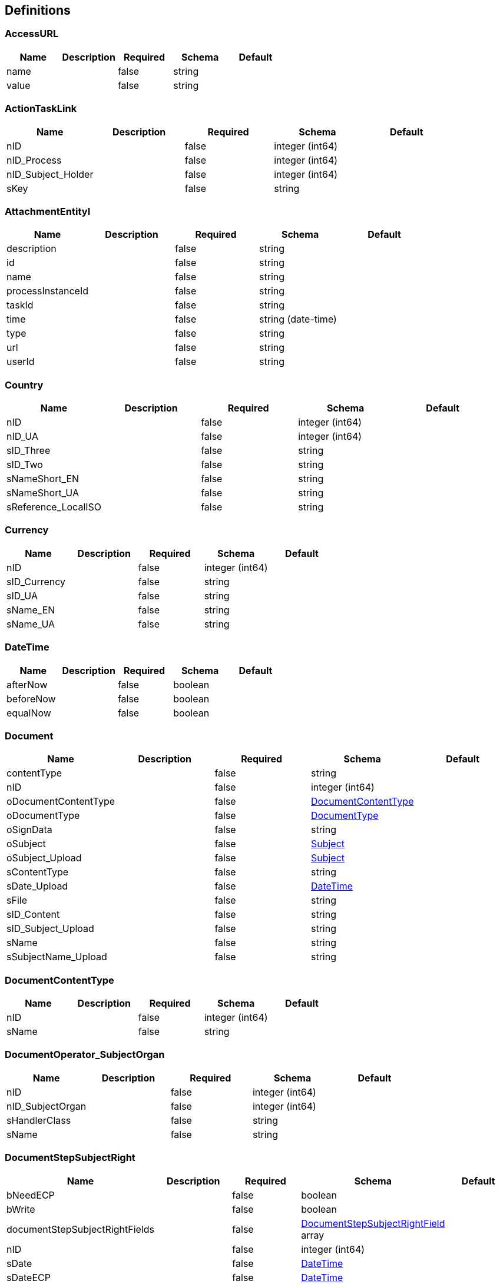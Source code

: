 == Definitions
=== AccessURL
[options="header"]
|===
|Name|Description|Required|Schema|Default
|name||false|string|
|value||false|string|
|===

=== ActionTaskLink
[options="header"]
|===
|Name|Description|Required|Schema|Default
|nID||false|integer (int64)|
|nID_Process||false|integer (int64)|
|nID_Subject_Holder||false|integer (int64)|
|sKey||false|string|
|===

=== AttachmentEntityI
[options="header"]
|===
|Name|Description|Required|Schema|Default
|description||false|string|
|id||false|string|
|name||false|string|
|processInstanceId||false|string|
|taskId||false|string|
|time||false|string (date-time)|
|type||false|string|
|url||false|string|
|userId||false|string|
|===

=== Country
[options="header"]
|===
|Name|Description|Required|Schema|Default
|nID||false|integer (int64)|
|nID_UA||false|integer (int64)|
|sID_Three||false|string|
|sID_Two||false|string|
|sNameShort_EN||false|string|
|sNameShort_UA||false|string|
|sReference_LocalISO||false|string|
|===

=== Currency
[options="header"]
|===
|Name|Description|Required|Schema|Default
|nID||false|integer (int64)|
|sID_Currency||false|string|
|sID_UA||false|string|
|sName_EN||false|string|
|sName_UA||false|string|
|===

=== DateTime
[options="header"]
|===
|Name|Description|Required|Schema|Default
|afterNow||false|boolean|
|beforeNow||false|boolean|
|equalNow||false|boolean|
|===

=== Document
[options="header"]
|===
|Name|Description|Required|Schema|Default
|contentType||false|string|
|nID||false|integer (int64)|
|oDocumentContentType||false|<<DocumentContentType>>|
|oDocumentType||false|<<DocumentType>>|
|oSignData||false|string|
|oSubject||false|<<Subject>>|
|oSubject_Upload||false|<<Subject>>|
|sContentType||false|string|
|sDate_Upload||false|<<DateTime>>|
|sFile||false|string|
|sID_Content||false|string|
|sID_Subject_Upload||false|string|
|sName||false|string|
|sSubjectName_Upload||false|string|
|===

=== DocumentContentType
[options="header"]
|===
|Name|Description|Required|Schema|Default
|nID||false|integer (int64)|
|sName||false|string|
|===

=== DocumentOperator_SubjectOrgan
[options="header"]
|===
|Name|Description|Required|Schema|Default
|nID||false|integer (int64)|
|nID_SubjectOrgan||false|integer (int64)|
|sHandlerClass||false|string|
|sName||false|string|
|===

=== DocumentStepSubjectRight
[options="header"]
|===
|Name|Description|Required|Schema|Default
|bNeedECP||false|boolean|
|bWrite||false|boolean|
|documentStepSubjectRightFields||false|<<DocumentStepSubjectRightField>> array|
|nID||false|integer (int64)|
|sDate||false|<<DateTime>>|
|sDateECP||false|<<DateTime>>|
|sID_Field||false|string|
|sID_File_ForSign||false|string|
|sKey_GroupPostfix||false|string|
|sLogin||false|string|
|sName||false|string|
|===

=== DocumentStepSubjectRightField
[options="header"]
|===
|Name|Description|Required|Schema|Default
|bWrite||false|boolean|
|nID||false|integer (int64)|
|sMask_FieldID||false|string|
|===

=== DocumentSubmitedUnsignedVO
[options="header"]
|===
|Name|Description|Required|Schema|Default
|oDocumentStepSubjectRight||false|<<DocumentStepSubjectRight>>|
|sDateCreateProcess||false|string|
|sDateCreateUserTask||false|string|
|sDateSubmit||false|string|
|sID_Order||false|string|
|sNameBP||false|string|
|sUserTaskName||false|string|
|===

=== DocumentType
[options="header"]
|===
|Name|Description|Required|Schema|Default
|bHidden||false|boolean|
|nID||false|integer (int64)|
|sName||false|string|
|===

=== EscalationHistory
[options="header"]
|===
|Name|Description|Required|Schema|Default
|nID||false|integer (int64)|
|nID_EscalationStatus||false|integer (int64)|
|nID_Process||false|integer (int64)|
|nID_Process_Root||false|integer (int64)|
|nID_UserTask||false|integer (int64)|
|sDate||false|<<DateTime>>|
|===

=== EscalationRule
[options="header"]
|===
|Name|Description|Required|Schema|Default
|nID||false|integer (int64)|
|nID_EscalationRuleFunction||false|<<EscalationRuleFunction>>|
|sCondition||false|string|
|sID_BP||false|string|
|sID_UserTask||false|string|
|sPatternFile||false|string|
|soData||false|string|
|===

=== EscalationRuleFunction
[options="header"]
|===
|Name|Description|Required|Schema|Default
|nID||false|integer (int64)|
|sBeanHandler||false|string|
|sName||false|string|
|===

=== EscalationStatus
[options="header"]
|===
|Name|Description|Required|Schema|Default
|nID||false|integer (int64)|
|sID||false|string|
|sNote||false|string|
|===

=== FlowProperty
[options="header"]
|===
|Name|Description|Required|Schema|Default
|bExclude||false|boolean|
|nID||false|integer (int64)|
|nID_FlowPropertyClass||false|<<FlowPropertyClass>>|
|nLen||false|integer (int32)|
|sData||false|string|
|sDateTimeAt||false|string|
|sDateTimeTo||false|string|
|sGroup||false|string|
|sLenType||false|string|
|sName||false|string|
|sRegionTime||false|string|
|saRegionWeekDay||false|string|
|===

=== FlowPropertyClass
[options="header"]
|===
|Name|Description|Required|Schema|Default
|nID||false|integer (int64)|
|sBeanName||false|string|
|sName||false|string|
|sPath||false|string|
|===

=== Group
[options="header"]
|===
|Name|Description|Required|Schema|Default
|id||false|string|
|name||false|string|
|type||false|string|
|===

=== HistoryEvent
[options="header"]
|===
|Name|Description|Required|Schema|Default
|nID||false|integer (int64)|
|nID_HistoryEventType||false|integer (int64)|
|nID_Subject||false|integer (int64)|
|oDocument||false|<<Document>>|
|oHistoryEvent_Service||false|<<HistoryEvent_Service>>|
|oSubject||false|<<Subject>>|
|sDate||false|string|
|sEventName||false|string|
|sMessage||false|string|
|sSubjectInfo||false|string|
|===

=== HistoryEvent_Service
[options="header"]
|===
|Name|Description|Required|Schema|Default
|nID||false|integer (int64)|
|nID_Proccess_Escalation||false|integer (int64)|
|nID_Proccess_Feedback||false|integer (int64)|
|nID_Protected||false|integer (int64)|
|nID_Region||false|integer (int64)|
|nID_Server||false|integer (int32)|
|nID_Service||false|integer (int64)|
|nID_ServiceData||false|integer (int64)|
|nID_StatusType||false|integer (int64)|
|nID_Subject||false|integer (int64)|
|nID_Task||false|integer (int64)|
|nRate||false|integer (int32)|
|nTimeMinutes||false|integer (int32)|
|sBody||false|string|
|sDate||false|<<DateTime>>|
|sDateClose||false|<<DateTime>>|
|sDateCreate||false|<<DateTime>>|
|sHead||false|string|
|sID||false|string|
|sID_Order||false|string|
|sID_Rate_Indirectly||false|string|
|sID_StatusType||false|string|
|sID_UA||false|string|
|sName_UA_StatusType||false|string|
|sToken||false|string|
|sUserTaskName||false|string|
|soData||false|string|
|===

=== LoginResponseI
[options="header"]
|===
|Name|Description|Required|Schema|Default
|session||false|string|
|===

=== LogoutResponseI
[options="header"]
|===
|Name|Description|Required|Schema|Default
|session||false|string|
|===

=== Map«string,string»
=== NewSubject
[options="header"]
|===
|Name|Description|Required|Schema|Default
|aSubjectAccountContact||false|<<NewSubjectContact>> array|
|oSubjectHuman||false|<<NewSubjectHuman>>|
|oSubjectOrgan||false|<<NewSubjectOrgan>>|
|sID||false|string|
|sLabel||false|string|
|sLabelShort||false|string|
|===

=== NewSubjectAccount
[options="header"]
|===
|Name|Description|Required|Schema|Default
|oSubject||false|<<NewSubject>>|
|sAccount||false|string|
|===

=== NewSubjectContact
[options="header"]
|===
|Name|Description|Required|Schema|Default
|nID||false|integer (int64)|
|oSubjectContactType||false|<<SubjectContactType>>|
|sDate||false|<<DateTime>>|
|sValue||false|string|
|===

=== NewSubjectHuman
[options="header"]
|===
|Name|Description|Required|Schema|Default
|nID||false|integer (int64)|
|oDefaultEmail||false|<<NewSubjectContact>>|
|oDefaultPhone||false|<<NewSubjectContact>>|
|sFamily||false|string|
|sINN||false|string|
|sName||false|string|
|sPassportNumber||false|string|
|sPassportSeria||false|string|
|sSB||false|string|
|sSurname||false|string|
|===

=== NewSubjectOrgan
[options="header"]
|===
|Name|Description|Required|Schema|Default
|aContact||false|<<NewSubjectContact>> array|
|nID||false|integer (int64)|
|sFormPrivacy||false|string|
|sName||false|string|
|sNameFull||false|string|
|sOKPO||false|string|
|===

=== ObjectEarthTarget
[options="header"]
|===
|Name|Description|Required|Schema|Default
|nID||false|integer (int64)|
|sID_UA||false|string|
|sName_UA||false|string|
|===

=== ObjectPlace_UA
[options="header"]
|===
|Name|Description|Required|Schema|Default
|nID||false|integer (int64)|
|nID_PlaceType||false|integer (int64)|
|sID||false|string|
|sName_UA||false|string|
|===

=== Place
[options="header"]
|===
|Name|Description|Required|Schema|Default
|nID||false|integer (int64)|
|nID_PlaceType||false|integer (int64)|
|sID_UA||false|string|
|sName||false|string|
|sNameOriginal||false|string|
|===

=== PlaceType
[options="header"]
|===
|Name|Description|Required|Schema|Default
|bArea||false|boolean|
|bRoot||false|boolean|
|nID||false|integer (int64)|
|nOrder||false|integer (int64)|
|sName||false|string|
|===

=== ProcDefinitionI
[options="header"]
|===
|Name|Description|Required|Schema|Default
|category||false|string|
|deploymentId||false|string|
|description||false|string|
|diagramResourceName||false|string|
|id||false|string|
|key||false|string|
|name||false|string|
|resourceName||false|string|
|suspended||false|boolean|
|tenantId||false|string|
|version||false|integer (int32)|
|===

=== ProcessI
[options="header"]
|===
|Name|Description|Required|Schema|Default
|id||false|string|
|===

=== ProcessSubject
[options="header"]
|===
|Name|Description|Required|Schema|Default
|aProcessSubjectChilds||false|<<ProcessSubject>> array|
|aUser||false|<<ProcessUser>> array|
|nID||false|integer (int64)|
|nOrder||false|integer (int64)|
|oProcessSubjectStatus||false|<<ProcessSubjectStatus>>|
|sDateEdit||false|<<DateTime>>|
|sDateFact||false|<<DateTime>>|
|sDatePlan||false|<<DateTime>>|
|sLogin||false|string|
|sReport||false|string|
|snID_Process_Activiti||false|string|
|===

=== ProcessSubjectResult
[options="header"]
|===
|Name|Description|Required|Schema|Default
|aProcessSubject||false|<<ProcessSubject>> array|
|===

=== ProcessSubjectResultTree
[options="header"]
|===
|Name|Description|Required|Schema|Default
|aProcessSubjectTree||false|<<ProcessSubject>> array|
|===

=== ProcessSubjectStatus
[options="header"]
|===
|Name|Description|Required|Schema|Default
|nID||false|integer (int64)|
|sID||false|string|
|sName||false|string|
|===

=== ProcessUser
[options="header"]
|===
|Name|Description|Required|Schema|Default
|sEmail||false|string|
|sFirstName||false|string|
|sLastName||false|string|
|sLogin||false|string|
|sPicture||false|string|
|===

=== Relation_VO
[options="header"]
|===
|Name|Description|Required|Schema|Default
|nID||false|integer (int64)|
|sID_Private_Source||false|string|
|sName||false|string|
|===

=== Subject
[options="header"]
|===
|Name|Description|Required|Schema|Default
|aSubjectAccountContact||false|<<SubjectContact>> array|
|nID||false|integer (int64)|
|sID||false|string|
|sLabel||false|string|
|sLabelShort||false|string|
|===

=== SubjectAccount
[options="header"]
|===
|Name|Description|Required|Schema|Default
|nID||false|integer (int64)|
|nID_Server||false|integer (int64)|
|nID_Subject||false|integer (int64)|
|sLogin||false|string|
|sNote||false|string|
|subjectAccountType||false|<<SubjectAccountType>>|
|===

=== SubjectAccountType
[options="header"]
|===
|Name|Description|Required|Schema|Default
|nID||false|integer (int64)|
|sID||false|string|
|sNote||false|string|
|===

=== SubjectActionKVED
[options="header"]
|===
|Name|Description|Required|Schema|Default
|nID||false|integer (int64)|
|sID||false|string|
|sNote||false|string|
|===

=== SubjectContact
[options="header"]
|===
|Name|Description|Required|Schema|Default
|nID||false|integer (int64)|
|sDate||false|<<DateTime>>|
|sValue||false|string|
|subjectContactType||false|<<SubjectContactType>>|
|===

=== SubjectContactType
[options="header"]
|===
|Name|Description|Required|Schema|Default
|nID||false|integer (int64)|
|sName_EN||false|string|
|sName_RU||false|string|
|sName_UA||false|string|
|===

=== SubjectGroup
[options="header"]
|===
|Name|Description|Required|Schema|Default
|aSubjectGroupChilds||false|<<SubjectGroup>> array|
|aUser||false|<<SubjectUser>> array|
|nID||false|integer (int64)|
|nID_SubjectHumanPositionCustom||false|<<SubjectHumanPositionCustom>>|
|oSubject||false|<<Subject>>|
|sChain||false|string|
|sID_Group_Activiti||false|string|
|sName||false|string|
|===

=== SubjectGroupAndUser
[options="header"]
|===
|Name|Description|Required|Schema|Default
|aSubjectGroup||false|<<SubjectGroup>> array|
|aSubjectUser||false|<<SubjectUser>> array|
|===

=== SubjectGroupResultTree
[options="header"]
|===
|Name|Description|Required|Schema|Default
|aSubjectGroupTree||false|<<SubjectGroup>> array|
|===

=== SubjectHuman
[options="header"]
|===
|Name|Description|Required|Schema|Default
|aContact||false|<<SubjectContact>> array|
|aSubjectHumanRole||false|<<SubjectHumanRole>> array|
|nID||false|integer (int64)|
|oDefaultEmail||false|<<SubjectContact>>|
|oDefaultPhone||false|<<SubjectContact>>|
|oSex||false|enum (0, 1)|
|oSubject||false|<<Subject>>|
|sFamily||false|string|
|sINN||false|string|
|sName||false|string|
|sPassportNumber||false|string|
|sPassportSeria||false|string|
|sSB||false|string|
|sSurname||false|string|
|subjectHumanIdType||false|enum (INN, Passport, Email, Phone)|
|===

=== SubjectHumanPositionCustom
[options="header"]
|===
|Name|Description|Required|Schema|Default
|nID||false|integer (int64)|
|sName||false|string|
|sNote||false|string|
|===

=== SubjectHumanRole
[options="header"]
|===
|Name|Description|Required|Schema|Default
|aSubjectHuman||false|<<SubjectHuman>> array|
|nID||false|integer (int64)|
|sName||false|string|
|===

=== SubjectOrgan
[options="header"]
|===
|Name|Description|Required|Schema|Default
|aContact||false|<<SubjectContact>> array|
|nID||false|integer (int64)|
|oSubject||false|<<Subject>>|
|sFormPrivacy||false|string|
|sName||false|string|
|sNameFull||false|string|
|sOKPO||false|string|
|===

=== SubjectOrganJoin
[options="header"]
|===
|Name|Description|Required|Schema|Default
|nID||false|integer (int64)|
|nID_City||false|integer (int64)|
|nID_Region||false|integer (int64)|
|sGeoLatitude||false|string|
|sGeoLongitude||false|string|
|sID_Privat||false|string|
|sID_Public||false|string|
|sID_UA||false|string|
|sNameRu||false|string|
|sNameUa||false|string|
|subjectOrganId||false|integer (int64)|
|===

=== SubjectOrganJoinAttribute
[options="header"]
|===
|Name|Description|Required|Schema|Default
|sName||false|string|
|sValue||false|string|
|subjectOrganJoinId||false|integer (int64)|
|===

=== SubjectOrganJoinTax
[options="header"]
|===
|Name|Description|Required|Schema|Default
|nID||false|integer (int64)|
|nID_SubjectOrganJoin||false|integer (int32)|
|sID_UA||false|string|
|sName_UA||false|string|
|===

=== SubjectRightBP
[options="header"]
|===
|Name|Description|Required|Schema|Default
|asID_Group_Export||false|string|
|nID||false|integer (int64)|
|sFormulaFilter_Export||false|string|
|sID_BP||false|string|
|sID_Group_Referent||false|string|
|sID_Place_UA||false|string|
|sNote||false|string|
|===

=== SubjectRightBPVO
[options="header"]
|===
|Name|Description|Required|Schema|Default
|oSubjectRightBP||false|<<SubjectRightBP>>|
|sName_BP||false|string|
|===

=== SubjectUser
[options="header"]
|===
|Name|Description|Required|Schema|Default
|sEmail||false|string|
|sFirstName||false|string|
|sLastName||false|string|
|sLogin||false|string|
|sPicture||false|string|
|===

=== TaskAssigneeI
[options="header"]
|===
|Name|Description|Required|Schema|Default
|assignee||false|string|
|category||false|string|
|createTime||false|string|
|delegationState||false|string|
|description||false|string|
|dueDate||false|string|
|executionId||false|string|
|formKey||false|string|
|id||false|string|
|name||false|string|
|owner||false|string|
|parentTaskId||false|string|
|priority||false|integer (int32)|
|processDefinitionId||false|string|
|processInstanceId||false|string|
|suspended||false|boolean|
|taskDefinitionKey||false|string|
|tenantId||false|string|
|===

